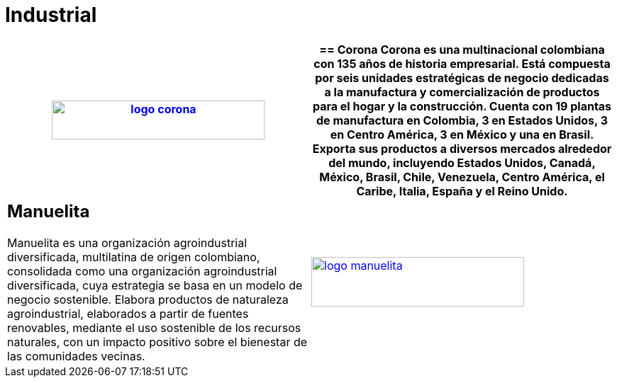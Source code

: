 :slug: clientes/industrial/
:category: clientes
:description: FLUID es una compañía especializada en seguridad informática, ethical hacking, pruebas de intrusión y detección de vulnerabilidades en aplicaciones con más de 18 años prestando sus servicios en el mercado colombiano. En esta página presentamos nuestras soluciones en el sector industrial.
:keywords: FLUID, Clientes, Sector, Industrial, Seguridad, Pentesting.
:translate: customers/industrial/

= Industrial

[role="industrial tb-alt"]
[cols=2, frame="none"]
|====
a|image:logo-corona.png[logo corona, 300, 55, link=https://www.corona.co]

a|== Corona

Corona es una multinacional colombiana con 135 años de historia empresarial.
Está compuesta por seis unidades estratégicas de negocio dedicadas a la manufactura y
comercialización de productos para el hogar y la construcción. Cuenta con 19 plantas de
manufactura en Colombia, 3 en Estados Unidos, 3 en Centro América, 3 en México y una en Brasil.
Exporta sus productos a diversos mercados alrededor del mundo, incluyendo Estados Unidos,
Canadá, México, Brasil, Chile, Venezuela, Centro América, el Caribe, Italia, España y el Reino Unido.

a|== Manuelita

Manuelita es una organización agroindustrial diversificada,
multilatina de origen colombiano, consolidada como una organización agroindustrial diversificada,
cuya estrategia se basa en un modelo de negocio sostenible. Elabora productos de naturaleza agroindustrial,
elaborados a partir de fuentes renovables, mediante el uso sostenible de los recursos naturales,
con un impacto positivo sobre el bienestar de las comunidades vecinas.

a|image:logo-manuelita.png[logo manuelita, 300, 70, link=http://www.manuelita.com/perfil-corporativo]

|====
